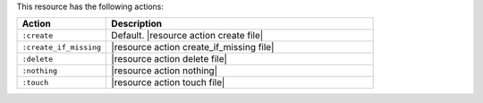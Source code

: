 .. The contents of this file are included in multiple topics.
.. This file should not be changed in a way that hinders its ability to appear in multiple documentation sets.

This resource has the following actions:

.. list-table::
   :widths: 150 450
   :header-rows: 1

   * - Action
     - Description
   * - ``:create``
     - Default. |resource action create file|
   * - ``:create_if_missing``
     - |resource action create_if_missing file|
   * - ``:delete``
     - |resource action delete file|
   * - ``:nothing``
     - |resource action nothing|
   * - ``:touch``
     - |resource action touch file|
